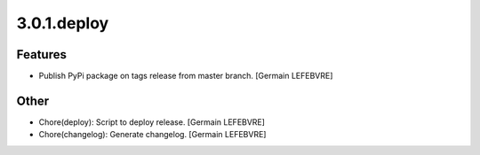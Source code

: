 3.0.1.deploy
------------

Features
~~~~~~~~
- Publish PyPi package on tags release from master branch. [Germain
  LEFEBVRE]

Other
~~~~~
- Chore(deploy): Script to deploy release. [Germain LEFEBVRE]
- Chore(changelog): Generate changelog. [Germain LEFEBVRE]


